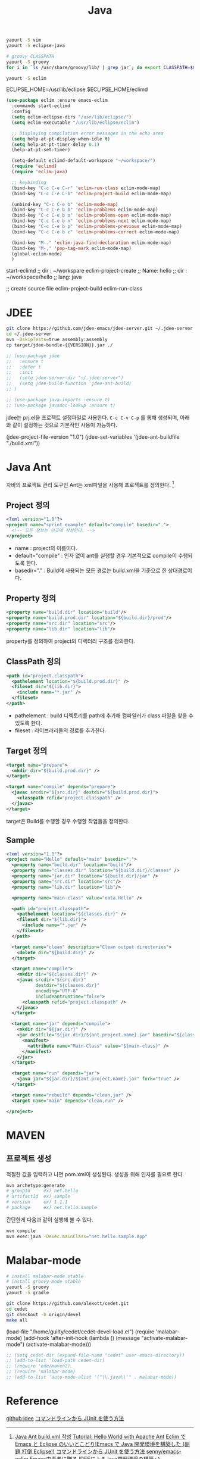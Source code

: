 #+TITLE:Java
#+OPTIONS: toc:2 num:nil ^:nil

#+BEGIN_SRC sh
yaourt -S vim
yaourt -S eclipse-java

# groovy CLASSPATH
yaourt -S groovy
for i in `ls /usr/share/groovy/lib/ | grep jar`; do export CLASSPATH=$CLASSPATH":/usr/share/groovy/lib/"$i; done;

yaourt -S eclim
#+END_SRC

#+BEGIN_EXAMPLE sh
# Eclim Test
ECLIPSE_HOME=/usr/lib/eclipse
$ECLIPSE_HOME/eclimd
#+END_EXAMPLE

#+BEGIN_SRC emacs-lisp
(use-package eclim :ensure emacs-eclim
  :commands start-eclimd
  :config
  (setq eclim-eclipse-dirs "/usr/lib/eclipse/")
  (setq eclim-executable "/usr/lib/eclipse/eclim")

  ;; Displaying compilation error messages in the echo area
  (setq help-at-pt-display-when-idle t)
  (setq help-at-pt-timer-delay 0.1)
  (help-at-pt-set-timer)

  (setq-default eclimd-default-workspace "~/workspace/")
  (require 'eclimd)
  (require 'eclim-java)

  ;; keybinding
  (bind-key "C-c C-e C-r" 'eclim-run-class eclim-mode-map)
  (bind-key "C-c C-e C-b" 'eclim-project-build eclim-mode-map)

  (unbind-key "C-c C-e b" 'eclim-mode-map)
  (bind-key "C-c C-e b b" 'eclim-problems eclim-mode-map)
  (bind-key "C-c C-e b o" 'eclim-problems-open eclim-mode-map)
  (bind-key "C-c C-e b n" 'eclim-problems-next eclim-mode-map)
  (bind-key "C-c C-e b p" 'eclim-problems-previous eclim-mode-map)
  (bind-key "C-c C-e b c" 'eclim-problems-correct eclim-mode-map)

  (bind-key "M-." 'eclim-java-find-declaration eclim-mode-map)
  (bind-key "M-," 'pop-tag-mark eclim-mode-map)
  (global-eclim-mode)
  )
#+END_SRC

#+BEGIN_EXAMPLE emacs-lisp
start-eclimd
;; dir : ~/workspare
eclim-project-create
;; Name: hello
;; dir : ~/workspace/hello
;; lang: java

;; create source file
eclim-project-build
eclim-run-class
#+END_EXAMPLE

* JDEE
#+BEGIN_SRC sh
git clone https://github.com/jdee-emacs/jdee-server.git ~/.jdee-server
cd ~/.jdee-server
mvn -DskipTests=true assembly:assembly
cp target/jdee-bundle-{{VERSION}}.jar ./
#+END_SRC

#+BEGIN_SRC emacs-lisp
;; (use-package jdee
;;   :ensure t
;;   :defer t
;;   :init
;;   (setq jdee-server-dir "~/.jdee-server")
;;   (setq jdee-build-function 'jdee-ant-build)
;; )

;; (use-package java-imports :ensure t)
;; (use-package javadoc-lookup :ensure t)
#+END_SRC

jdee는 prj.el을 프로젝트 설정파일로 사용한다.
~C-c C-v C-p~ 를 통해 생성되며, 아래와 같이 설정하는 것으로 기본적인 사용이 가능하다.

#+BEGIN_EXAMPLE emacs-lisp
(jdee-project-file-version "1.0")
(jdee-set-variables
 '(jdee-ant-buildfile "./build.xml"))
#+END_EXAMPLE
* Java Ant
자바의 프로젝트 관리 도구인 Ant는 xml파일을 사용해 프로젝트를 정의한다. [1]
** Project 정의
#+BEGIN_SRC xml
  <?xml version="1.0"?>
  <project name="sprint_example" default="compile" basedir=".">
    <!-- 모든 정보는 이곳에 작성한다. -->
  </project>
#+END_SRC
+ name : project의 이름이다.
+ default="compile" : 인자 없이 ant를 실행할 경우 기본적으로 compile이 수행되도록 한다.
+ basedir="." : Build에 사용되는 모든 경로는 build.xml을 기준으로 한 상대경로이다.
** Property 정의
#+BEGIN_SRC xml
  <property name="build.dir" location="build"/>
  <property name="build.prod.dir" location="${build.dir}/prod"/>
  <property name="src.dir" location="src"/>
  <property name="lib.dir" location="lib"/>
#+END_SRC
property를 정의하여 project의 디렉터리 구조를 정의한다.
** ClassPath 정의
#+BEGIN_SRC xml
  <path id="project.classpath">
    <pathelement location="${build.prod.dir}" />
    <fileset dir="${lib.dir}">
      <include name="*.jar" />
    </fileset>
  </path>
#+END_SRC
+ pathelement : build 디렉토리를 path에 추가해 컴파일러가 class 파일을 찾을 수 있도록 한다.
+ fileset : 라이브러리들의 경로를 추가한다.
** Target 정의
#+BEGIN_SRC xml
  <target name="prepare">
    <mkdir dir="${build.prod.dir}" />
  </target>

  <target name="compile" depends="prepare">
    <javac srcdir="${src.dir}" destdir="${build.prod.dir}">
      <classpath refid="project.classpath" />
    </javac>
  </target>
#+END_SRC
target은 Build를 수행할 경우 수행할 작업들을 정의한다.
** Sample
#+BEGIN_SRC xml
<?xml version="1.0"?>
<project name="Hello" default="main" basedir=".">
  <property name="build.dir" location="build"/>
  <property name="classes.dir" location="${build.dir}/classes" />
  <property name="jar.dir" location="${build.dir}/jar" />
  <property name="src.dir" location="src"/>
  <property name="lib.dir" location="lib"/>

  <property name="main-class" value="oata.Hello" />

  <path id="project.classpath">
    <pathelement location="${classes.dir}" />
    <fileset dir="${lib.dir}">
      <include name="*.jar" />
    </fileset>
  </path>

  <target name="clean" description="Clean output directories">
    <delete dir="${build.dir}" />
  </target>

  <target name="compile">
    <mkdir dir="${classes.dir}" />
    <javac srcdir="${src.dir}"
           destdir="${classes.dir}"
           encoding="UTF-8"
           includeantruntime="false">
      <classpath refid="project.classpath" />
    </javac>
  </target>

  <target name="jar" depends="compile">
    <mkdir dir="${jar.dir}" />
    <jar destfile="${jar.dir}/${ant.project.name}.jar" basedir="${classes.dir}">
      <manifest>
        <attribute name="Main-Class" value="${main-class}" />
      </manifest>
    </jar>
  </target>

  <target name="run" depends="jar">
    <java jar="${jar.dir}/${ant.project.name}.jar" fork="true" />
  </target>

  <target name="rebuild" depends="clean,jar" />
  <target name="main" depends="clean,run" />

</project>

#+END_SRC
* MAVEN
** 프로젝트 생성
적절한 값을 입력하고 나면 pom.xml이 생성된다.
생성을 위해 인자를 필요로 한다.
#+BEGIN_SRC sh
mvn archetype:generate
# groupId     ex) net.hello
# artifactId  ex) sample
# version     ex) 1.1.1
# package     ex) net.hello.sample
#+END_SRC





간단한게 다음과 같이 실행해 볼 수 있다.
#+BEGIN_SRC sh
mvn compile
mvn exec:java -Dexec.mainClass="net.hello.sample.App"
#+END_SRC

* Malabar-mode
#+BEGIN_SRC sh
# install malabar-mode stable
# install groovy-mode stable
yaourt -S groovy
yaourt -S gradle

git clone https://github.com/alexott/cedet.git
cd cedet
git checkout -b origin/devel
make all
#+END_SRC

#+BEGIN_EXAMPLE emacs-lisp
(load-file "/home/guilty/cedet/cedet-devel-load.el")
(require 'malabar-mode)
(add-hook 'after-init-hook (lambda ()
                 (message "activate-malabar-mode")
                 (activate-malabar-mode)))
#+END_EXAMPLE

#+BEGIN_SRC emacs-lisp
;; (setq cedet-dir (expand-file-name "cedet" user-emacs-directory))
;; (add-to-list 'load-path cedet-dir)
;; (require 'ede/maven2)
;; (require 'malabar-mode)
;; (add-to-list 'auto-mode-alist '("\\.java\\'" . malabar-mode))
#+END_SRC
* Reference
[[https://github.com/jdee-emacs/jdee-server][github:jdee]]
[[http://futurismo.biz/archives/2675][コマンドラインから JUnit を使う方法]]
[1] [[http://tenten.tistory.com/entry/Java-Ant-buildxml-%EC%9E%91%EC%84%B1][Java Ant build.xml 작성]]
[[https://ant.apache.org/manual/tutorial-HelloWorldWithAnt.html][Tutorial: Hello World with Apache Ant]]
[[http://futurismo.biz/archives/2462][Eclim で Emacs と Eclipse のいいとこどり!Emacs で Java 開発環境を構築した (副題 打倒 Eclipse!)]]
[[http://futurismo.biz/archives/2675][コマンドラインから JUnit を使う方法]]
[[https://github.com/senny/emacs-eclim][senny/emacs-eclim]]
[[http://mikio.github.io/article/2012/12/23_emacsjdeejava.html][Emacs中毒者に贈るJDEEによるJava開発環境の構築]]
